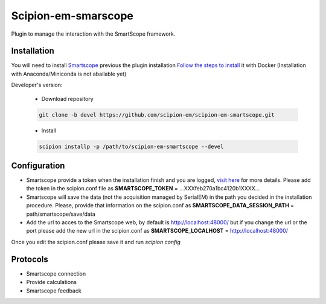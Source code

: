 Scipion-em-smarscope
=======================

Plugin to manage the interaction with the SmartScope framework.

Installation
------------
You will need to install `Smartscope <https://docs.smartscope.org/>`_ previous the plugin installation
`Follow the steps to install <https://docs.smartscope.org/installation.html>`_ it with Docker
(Installation with Anaconda/Miniconda is not abailable yet)



Developer's version:

   - Download repository

   .. code-block::

      git clone -b devel https://github.com/scipion-em/scipion-em-smartscope.git

   - Install

   .. code-block::

      scipion installp -p /path/to/scipion-em-smartscope --devel

Configuration
------------

- Smartscope provide a token when the installation finish and you are logged, `visit here <https://docs.smartscope.org/api/rest/prog_api/#obtaining-an-api-token>`_ for more details. Please add the token in the scipion.conf file as **SMARTSCOPE_TOKEN** = ...XXXfeb270a1bc4120b1XXXX...
- Smartscope will save the data (not the acquisition managed by SerialEM) in the path you decided in the installation procedure. Please, provide that information on the scipion.conf as **SMARTSCOPE_DATA_SESSION_PATH** = path/smartscope/save/data
- Add the url to acces to the Smartscope web, by default is http://localhost:48000/ but if you change the url or the port please add the new url in the scipion.conf as **SMARTSCOPE_LOCALHOST** = http://localhost:48000/

Once you edit the scipion.conf please save it and run *scipion config*


Protocols
---------
-  Smartscope connection
-  Provide calculations
- Smartscope feedback

